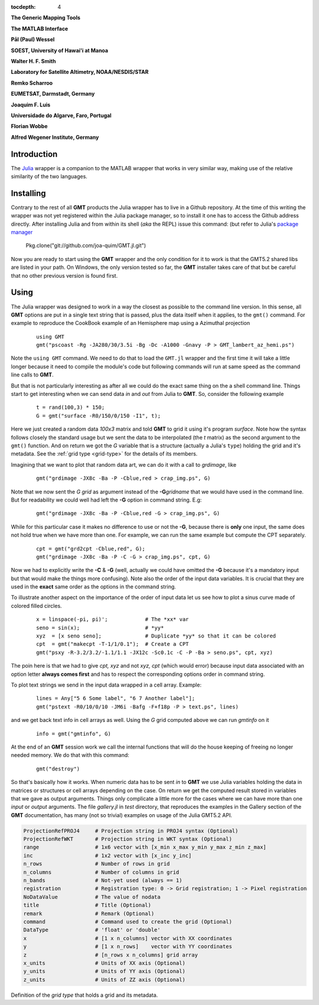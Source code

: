 :tocdepth: 4

.. set default highlighting language for this document:

.. highlight:: c

**The Generic Mapping Tools**

**The MATLAB Interface**

**Pål (Paul) Wessel**

**SOEST, University of Hawai'i at Manoa**

**Walter H. F. Smith**

**Laboratory for Satellite Altimetry, NOAA/NESDIS/STAR**

**Remko Scharroo**

**EUMETSAT, Darmstadt, Germany**

**Joaquim F. Luis**

**Universidade do Algarve, Faro, Portugal**

**Florian Wobbe**

**Alfred Wegener Institute, Germany**

Introduction
============

The `Julia <http://julialang.org>`_ wrapper is a companion to the MATLAB wrapper that works in very similar way,
making use of the relative similarity of the two languages. 

Installing
==========

Contrary to the rest of all **GMT** products the Julia wrapper has to live in a Github repository. At the time of
this writing the wrapper was not yet registered within the Julia package manager, so to install it one has to
access the Github address directly. After installing Julia and from within its shell (*aka* the REPL) issue this
command: (but refer to Julia's `package manager <http://docs.julialang.org/en/release-0.4/stdlib/pkg/?highlight=init#package-manager-functions>`_

    Pkg.clone("git://github.com/joa-quim/GMT.jl.git")

Now you are ready to start using the **GMT** wrapper and the only condition for it to work is that the GMT5.2 shared libs
are listed in your path. On Windows, the only version tested so far, the **GMT** installer takes care of that but be
careful that no other previous version is found first.

Using
=====

The Julia wrapper was designed to work in a way the closest as possible to the command line version.
In this sense, all **GMT** options are put in a single text string that is passed, plus the data itself when it applies,
to the ``gmt()`` command. For example to reproduce the CookBook example of an Hemisphere map using a
Azimuthal projection

  ::
    
    using GMT
    gmt("pscoast -Rg -JA280/30/3.5i -Bg -Dc -A1000 -Gnavy -P > GMT_lambert_az_hemi.ps")

Note the ``using GMT`` command. We need to do that to load the ``GMT.jl`` wrapper and the first time it will
take a little longer because it need to compile the module's code but following commands will run at same
speed as the command line calls to **GMT**.

But that is not particularly interesting as after all we could do the exact same thing on the a shell
command line. Things start to get interesting when we can send data *in* and *out* from Julia to
**GMT**. So, consider the following example

  ::

    t = rand(100,3) * 150;
    G = gmt("surface -R0/150/0/150 -I1", t);

Here we just created a random data *100x3* matrix and told **GMT** to grid it using it's program
*surface*. Note how the syntax follows closely the standard usage but we sent the data to be
interpolated (the *t* matrix) as the second argument to the ``gmt()`` function. And on return we
got the *G* variable that is a structure (actually a Julia's ``type``) holding the grid and it's metadata. See the 
:ref:`grid type <grid-type>` for the details of its members.

Imagining that we want to plot that random data art, we can do it with a call to *grdimage*\ , like

  ::

   gmt("grdimage -JX8c -Ba -P -Cblue,red > crap_img.ps", G)

Note that we now sent the *G grid* as argument instead of the **-G**\ *gridname* that we would have
used in the command line. But for readability we could well had left the **-G** option in command string. E.g:

  ::

   gmt("grdimage -JX8c -Ba -P -Cblue,red -G > crap_img.ps", G)

While for this particular case it makes no difference to use or not the **-G**, because there is **only**
one input, the same does not hold true when we have more than one. For example, we can run the same example
but compute the CPT separately.

  ::

   cpt = gmt("grd2cpt -Cblue,red", G);
   gmt("grdimage -JX8c -Ba -P -C -G > crap_img.ps", cpt, G)

Now we had to explicitly write the **-C** & **-G** (well, actually we could have omitted the **-G** because
it's a mandatory input but that would make the things more confusing). Note also the order of the input data variables.
It is crucial that they are used in the **exact** same order as the options in the command string.

To illustrate another aspect on the importance of the order of input data let us see how to plot a sinus curve
made of colored filled circles.

  ::

   x = linspace(-pi, pi)';            # The *xx* var
   seno = sin(x);                     # *yy*
   xyz  = [x seno seno];              # Duplicate *yy* so that it can be colored
   cpt  = gmt("makecpt -T-1/1/0.1");  # Create a CPT
   gmt("psxy -R-3.2/3.2/-1.1/1.1 -JX12c -Sc0.1c -C -P -Ba > seno.ps", cpt, xyz)

The poin here is that we had to give *cpt, xyz* and not *xyz, cpt* (which would error) because input data
associated with an option letter **always comes first** and has to respect the corresponding options order
in command string.

To plot text strings we send in the input data wrapped in a cell array. Example:

  ::

   lines = Any["5 6 Some label", "6 7 Another label"];
   gmt("pstext -R0/10/0/10 -JM6i -Bafg -F+f18p -P > text.ps", lines)

and we get back text info in cell arrays as well. Using the *G* grid computed above we can run *gmtinfo* on it

  ::

    info = gmt("gmtinfo", G)

At the end of an **GMT** session work we call the internal functions that will do the house keeping of
freeing no longer needed memory. We do that with this command:

  ::

   gmt("destroy")


So that's basically how it works. When numeric data has to be sent *in* to **GMT** we use
Julia variables holding the data in matrices or structures or cell arrays depending on the case. On
return we get the computed result stored in variables that we gave as output arguments.
Things only complicate a little more for the cases where we can have more than one *input* or
*output* arguments. The file *gallery.jl* in *test* directory, that reproduces the examples in the
Gallery section of the **GMT** documentation, has many (not so trivial) examples on usage of the Julia GMT5.2 API.



.. _grid-type:

.. code-block:: c

  ProjectionRefPROJ4     # Projection string in PROJ4 syntax (Optional)
  ProjectionRefWKT       # Projection string in WKT syntax (Optional)
  range                  # 1x6 vector with [x_min x_max y_min y_max z_min z_max]
  inc                    # 1x2 vector with [x_inc y_inc]
  n_rows                 # Number of rows in grid
  n_columns              # Number of columns in grid
  n_bands                # Not-yet used (always == 1)
  registration           # Registration type: 0 -> Grid registration; 1 -> Pixel registration
  NoDataValue            # The value of nodata
  title                  # Title (Optional)
  remark                 # Remark (Optional)
  command                # Command used to create the grid (Optional) 
  DataType               # 'float' or 'double'
  x                      # [1 x n_columns] vector with XX coordinates
  y                      # [1 x n_rows]    vector with YY coordinates
  z                      # [n_rows x n_columns] grid array
  x_units                # Units of XX axis (Optional)
  y_units                # Units of YY axis (Optional)
  z_units                # Units of ZZ axis (Optional)

Definition of the *grid type* that holds a grid and its metadata.
